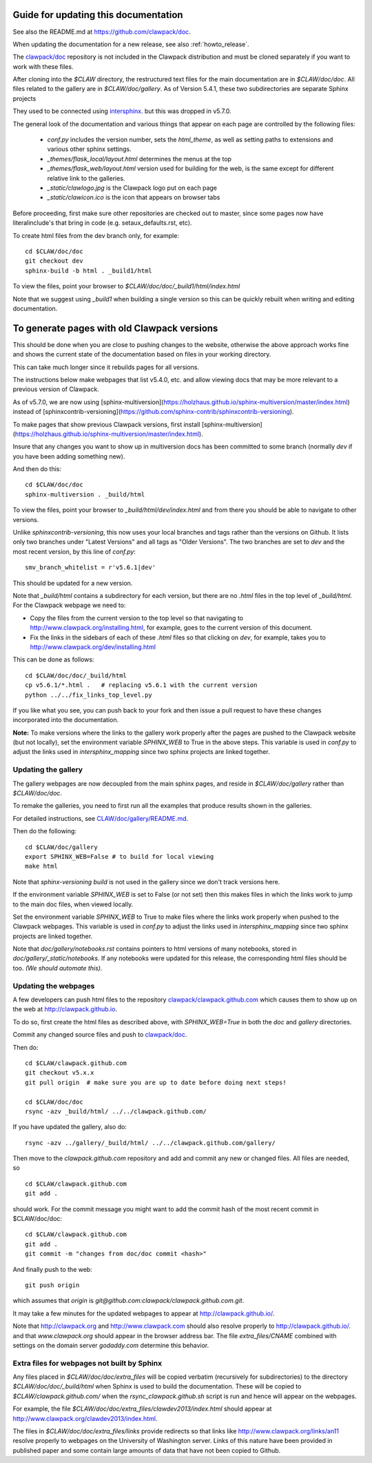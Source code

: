 
.. _howto_doc:

Guide for updating this documentation
=============================================

See also the README.md at https://github.com/clawpack/doc.

When updating the documentation for a new release, see also
:ref:`howto_release`.

The `clawpack/doc <https://github.com/clawpack/doc>`_ repository is not
included in the Clawpack distribution and must be cloned separately if you
want to work with these files.

After cloning into the `$CLAW` directory, the restructured text
files for the main documentation are in `$CLAW/doc/doc`.  All files
related to the gallery are in `$CLAW/doc/gallery`.  As of Version
5.4.1, these two subdirectories are separate Sphinx projects 

They used to be connected using 
`intersphinx <http://www.sphinx-doc.org/en/stable/ext/intersphinx.html>`_.  
but this was dropped in v5.7.0.

The general look of the documentation and various things that appear on each
page are controlled by the following files:

 - `conf.py` includes the version number, sets the `html_theme`, as well as
   setting paths to extensions and various other sphinx settings.
 - `_themes/flask_local/layout.html` determines the menus at the top
 - `_themes/flask_web/layout.html` version used for building for the web,
   is the same except for different relative link to the galleries.
 - `_static/clawlogo.jpg` is the Clawpack logo put on each page
 - `_static/clawicon.ico` is the icon that appears on browser tabs
 

Before proceeding, first make sure other repositories are checked out to
master, since some pages now have literalinclude's that bring in code 
(e.g. setaux_defaults.rst, etc).

To create html files from the dev branch only, for example::

    cd $CLAW/doc/doc
    git checkout dev
    sphinx-build -b html . _build1/html

To view the files, point your browser to `$CLAW/doc/doc/_build1/html/index.html`

Note that we suggest using `_build1` when building a single version so this
can be quickly rebuilt when writing and editing documentation.


To generate pages with old Clawpack versions
=============================================

This should be done when you are close to pushing changes to the website,
otherwise the above approach works fine and shows the current state of the
documentation based on files in your working directory.

This can take much longer since it rebuilds pages for all
versions.

The instructions below make webpages that list v5.4.0, etc. and allow
viewing docs that may be more relevant to a previous version of Clawpack.

As of v5.7.0, we are now using 
[sphinx-multiversion](https://holzhaus.github.io/sphinx-multiversion/master/index.html)
instead of 
[sphinxcontrib-versioning](https://github.com/sphinx-contrib/sphinxcontrib-versioning).


To make pages that show previous Clawpack versions, first install
[sphinx-multiversion](https://holzhaus.github.io/sphinx-multiversion/master/index.html).

Insure that any changes you want to show up in multiversion docs has been
committed to some branch (normally `dev` if you have been adding something new).

And then do this::

    cd $CLAW/doc/doc
    sphinx-multiversion . _build/html

To view the files, point your browser to `_build/html/dev/index.html`  
and from there you should be able to navigate to other versions.
    
Unlike `sphinxcontrib-versioning`, this now uses your local branches and tags
rather than the versions on Github.  It lists only two branches under "Latest
Versions" and all tags as "Older Versions".  
The two branches are set to `dev` and the most
recent version, by this line of `conf.py`::

    smv_branch_whitelist = r'v5.6.1|dev' 
    
This should be updated for a new version.

Note that `_build/html` contains a subdirectory for each version, but there
are no `.html` files in the top level of `_build/html`.  For the Clawpack
webpage we need to:

- Copy the files from the current version to the top level so that
  navigating to http://www.clawpack.org/installing.html, 
  for example, goes to the current version of this document.
  
- Fix the links in the sidebars of each of these `.html` files so that clicking
  on `dev`, for example, takes you to http://www.clawpack.org/dev/installing.html
  
This can be done as follows::

    cd $CLAW/doc/doc/_build/html
    cp v5.6.1/*.html .   # replacing v5.6.1 with the current version
    python ../../fix_links_top_level.py
    
If you like what you see, you can push back to your fork and then issue a
pull request to have these changes incorporated into the documentation.

**Note:** To make versions where the links to the gallery work properly after the
pages are pushed to the Clawpack website (but not locally), set
the environment variable `SPHINX_WEB` to True in the above steps.
This variable is used in `conf.py` to adjust the links used in
`intersphinx_mapping` since two sphinx projects are linked together.

Updating the gallery
--------------------

The gallery webpages are now decoupled from the main sphinx pages, and reside
in `$CLAW/doc/gallery` rather than `$CLAW/doc/doc`.  

To remake the galleries, you need to first run all the examples that produce
results shown in the galleries.  

For detailed instructions, see `CLAW/doc/gallery/README.md
<https://github.com/clawpack/doc/blob/dev/gallery/README.md>`_.

Then do the following::

    cd $CLAW/doc/gallery
    export SPHINX_WEB=False # to build for local viewing
    make html

Note that `sphinx-versioning build` is not used in the gallery since we don't
track versions here.

If the environment variable `SPHINX_WEB` is set to False (or not set) then
this makes files in which the links work to jump to the main doc files, when
viewed locally.

Set the environment variable `SPHINX_WEB` to True to make files where the
links work properly when pushed to the Clawpack webpages.
This variable is used in `conf.py` to adjust the links used in
`intersphinx_mapping` since two sphinx projects are linked together.

Note that `doc/gallery/notebooks.rst` contains pointers to html versions of many
notebooks, stored in `doc/gallery/_static/notebooks`.  If any notebooks were
updated for this release, the corresponding html files should be too.
*(We should automate this).*

Updating the webpages
---------------------

A few developers can push html files to the repository
`clawpack/clawpack.github.com
<https://github.com/clawpack/clawpack.github.com>`_ 
which causes them to show up on the web at
`http://clawpack.github.io
<http://clawpack.github.io>`_.  

To do so, first create the html files as described above, with
`SPHINX_WEB=True` in both the `doc` and `gallery` directories.

Commit any changed source files and 
push to `clawpack/doc <https://github.com/clawpack/doc>`_.

Then do::

    cd $CLAW/clawpack.github.com
    git checkout v5.x.x
    git pull origin  # make sure you are up to date before doing next steps!

    cd $CLAW/doc/doc
    rsync -azv _build/html/ ../../clawpack.github.com/
    
If you have updated the gallery, also do::

    rsync -azv ../gallery/_build/html/ ../../clawpack.github.com/gallery/


Then move to the `clawpack.github.com` repository and 
add and commit any new or changed files. 
All files are needed, so ::

    cd $CLAW/clawpack.github.com
    git add . 

should work.  For the commit message you might want to add the commit
hash of the most recent commit in $CLAW/doc/doc::

    cd $CLAW/clawpack.github.com
    git add . 
    git commit -m "changes from doc/doc commit <hash>"

And finally push to the web::

    git push origin

which assumes that `origin` is
`git@github.com:clawpack/clawpack.github.com.git`.

It may take a few minutes for the updated webpages to appear at 
`<http://clawpack.github.io/>`_.

Note that `<http://clawpack.org>`_ and `<http://www.clawpack.com>`_
should also resolve properly to `<http://clawpack.github.io/>`_.
and that `www.clawpack.org` should appear in the browser address bar.  The
file `extra_files/CNAME` combined with settings on the domain server
`godaddy.com` determine this behavior.

.. _extra_files:

Extra files for webpages not built by Sphinx
---------------------------------------------

Any files placed in `$CLAW/doc/doc/extra_files` will be copied verbatim
(recursively for subdirectories) to the directory
`$CLAW/doc/doc/_build/html` when Sphinx is used to build the documentation.
These will be copied to `$CLAW/clawpack.github.com/` when the 
`rsync_clawpack.github.sh` script is run and hence will appear on the
webpages.   

For example, the file `$CLAW/doc/doc/extra_files/clawdev2013/index.html`
should appear at `<http://www.clawpack.org/clawdev2013/index.html>`_.

The files in `$CLAW/doc/doc/extra_files/links` provide redirects so that
links like `<http://www.clawpack.org/links/an11>`_ resolve properly to
webpages on the University of Washington server.  Links of this nature have
been provided in published paper and some contain large amounts of data that
have not been copied to Github.
